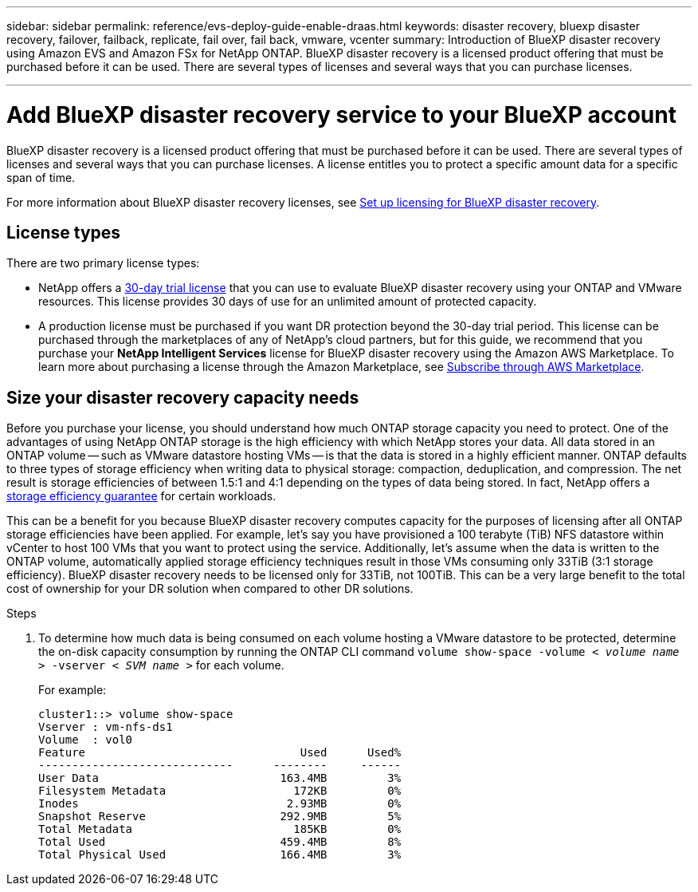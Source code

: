 ---
sidebar: sidebar
permalink: reference/evs-deploy-guide-enable-draas.html
keywords: disaster recovery, bluexp disaster recovery, failover, failback, replicate, fail over, fail back, vmware, vcenter 
summary: Introduction of BlueXP disaster recovery using Amazon EVS and Amazon FSx for NetApp ONTAP. BlueXP disaster recovery is a licensed product offering that must be purchased before it can be used. There are several types of licenses and several ways that you can purchase licenses. 

---
= Add BlueXP disaster recovery service to your BlueXP account

:hardbreaks:
:icons: font
:imagesdir: ../media/use/

[.lead]
BlueXP disaster recovery is a licensed product offering that must be purchased before it can be used. There are several types of licenses and several ways that you can purchase licenses. A license entitles you to protect a specific amount data for a specific span of time. 

For more information about BlueXP disaster recovery licenses, see link:../get-started/dr-licensing.html[Set up licensing for BlueXP disaster recovery]. 

== License types

There are two primary license types:

* NetApp offers a link:../get-started/dr-licensing.html[30-day trial license] that you can use to evaluate BlueXP disaster recovery using your ONTAP and VMware resources. This license provides 30 days of use for an unlimited amount of protected capacity.

* A production license must be purchased if you want DR protection beyond the 30-day trial period. This license can be purchased through the marketplaces of any of NetApp’s cloud partners, but for this guide, we recommend that you purchase your *NetApp Intelligent Services* license for BlueXP disaster recovery using the Amazon AWS Marketplace. To learn more about purchasing a license through the Amazon Marketplace, see link:../get-started/dr-licensing.html[Subscribe through AWS Marketplace].

== Size your disaster recovery capacity needs

Before you purchase your license, you should understand how much ONTAP storage capacity you need to protect. One of the advantages of using NetApp ONTAP storage is the high efficiency with which NetApp stores your data. All data stored in an ONTAP volume -- such as VMware datastore hosting VMs -- is that the data is stored in a highly efficient manner. ONTAP defaults to three types of storage efficiency when writing data to physical storage: compaction, deduplication, and compression. The net result is storage efficiencies of between 1.5:1 and 4:1 depending on the types of data being stored. In fact, NetApp offers a https://www.netapp.com/media/79014-ng-937-Efficiency-Guarantee-Customer-Flyer.pdf[storage efficiency guarantee^] for certain workloads.

This can be a benefit for you because BlueXP disaster recovery computes capacity for the purposes of licensing after all ONTAP storage efficiencies have been applied. For example, let’s say you have provisioned a 100 terabyte (TiB) NFS datastore within vCenter to host 100 VMs that you want to protect using the service. Additionally, let’s assume when the data is written to the ONTAP volume, automatically applied storage efficiency techniques result in those VMs consuming only 33TiB (3:1 storage efficiency). BlueXP disaster recovery needs to be licensed only for 33TiB, not 100TiB. This can be a very large benefit to the total cost of ownership for your DR solution when compared to other DR solutions.

.Steps 
. To determine how much data is being consumed on each volume hosting a VMware datastore to be protected, determine the on-disk capacity consumption by running the ONTAP CLI command `volume show-space -volume < _volume name_ > -vserver < _SVM name_ >` for each volume. 
+
For example:
+
----
cluster1::> volume show-space
Vserver : vm-nfs-ds1
Volume  : vol0
Feature                                Used      Used%
-----------------------------      --------     ------
User Data                           163.4MB         3%
Filesystem Metadata                   172KB         0%
Inodes                               2.93MB         0%
Snapshot Reserve                    292.9MB         5%
Total Metadata                        185KB         0%
Total Used                          459.4MB         8%
Total Physical Used                 166.4MB         3%

----
